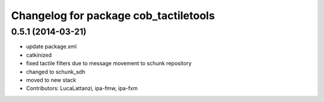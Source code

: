 ^^^^^^^^^^^^^^^^^^^^^^^^^^^^^^^^^^^^^^
Changelog for package cob_tactiletools
^^^^^^^^^^^^^^^^^^^^^^^^^^^^^^^^^^^^^^

0.5.1 (2014-03-21)
------------------
* update package.xml
* catkinized
* fixed tactile filters due to message movement to schunk repository
* changed to schunk_sdh
* moved to new stack
* Contributors: LucaLattanzi, ipa-fmw, ipa-fxm
